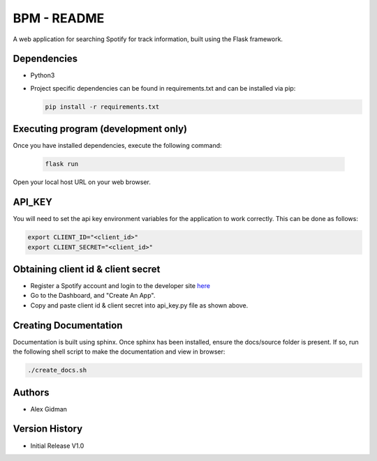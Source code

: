 
BPM - README
============

A web application for searching Spotify for track information, built using the Flask framework.

Dependencies
------------

* Python3
  
* Project specific dependencies can be found in requirements.txt and can be installed via pip:

  .. code-block::

     pip install -r requirements.txt

Executing program (development only)
------------------------------------

Once you have installed dependencies, execute the following command:

  .. code-block::

     flask run

Open your local host URL on your web browser.

API_KEY
-------

You will need to set the api key environment variables for the application to work correctly. This
can be done as follows:

.. code-block::

   export CLIENT_ID="<client_id>"
   export CLIENT_SECRET="<client_id>"

Obtaining client id & client secret
-----------------------------------

* Register a Spotify account and login to the developer site `here <https://developer.spotify.com/>`_
* Go to the Dashboard, and "Create An App".
* Copy and paste client id & client secret into api_key.py file as shown above.

Creating Documentation
----------------------

Documentation is built using sphinx. Once sphinx has been installed, ensure the docs/source folder
is present. If so, run the following shell script to make the documentation and view in browser:

.. code-block::

   ./create_docs.sh


Authors
-------

* Alex Gidman

Version History
---------------

* Initial Release V1.0
